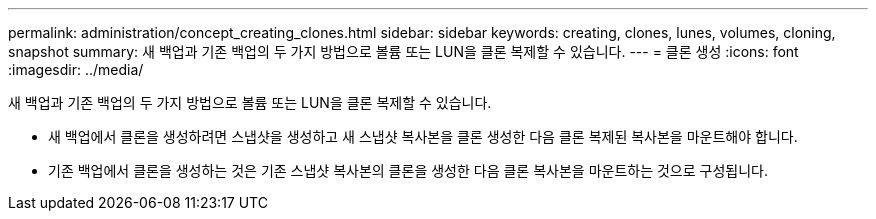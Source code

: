 ---
permalink: administration/concept_creating_clones.html 
sidebar: sidebar 
keywords: creating, clones, lunes, volumes, cloning, snapshot 
summary: 새 백업과 기존 백업의 두 가지 방법으로 볼륨 또는 LUN을 클론 복제할 수 있습니다. 
---
= 클론 생성
:icons: font
:imagesdir: ../media/


[role="lead"]
새 백업과 기존 백업의 두 가지 방법으로 볼륨 또는 LUN을 클론 복제할 수 있습니다.

* 새 백업에서 클론을 생성하려면 스냅샷을 생성하고 새 스냅샷 복사본을 클론 생성한 다음 클론 복제된 복사본을 마운트해야 합니다.
* 기존 백업에서 클론을 생성하는 것은 기존 스냅샷 복사본의 클론을 생성한 다음 클론 복사본을 마운트하는 것으로 구성됩니다.

